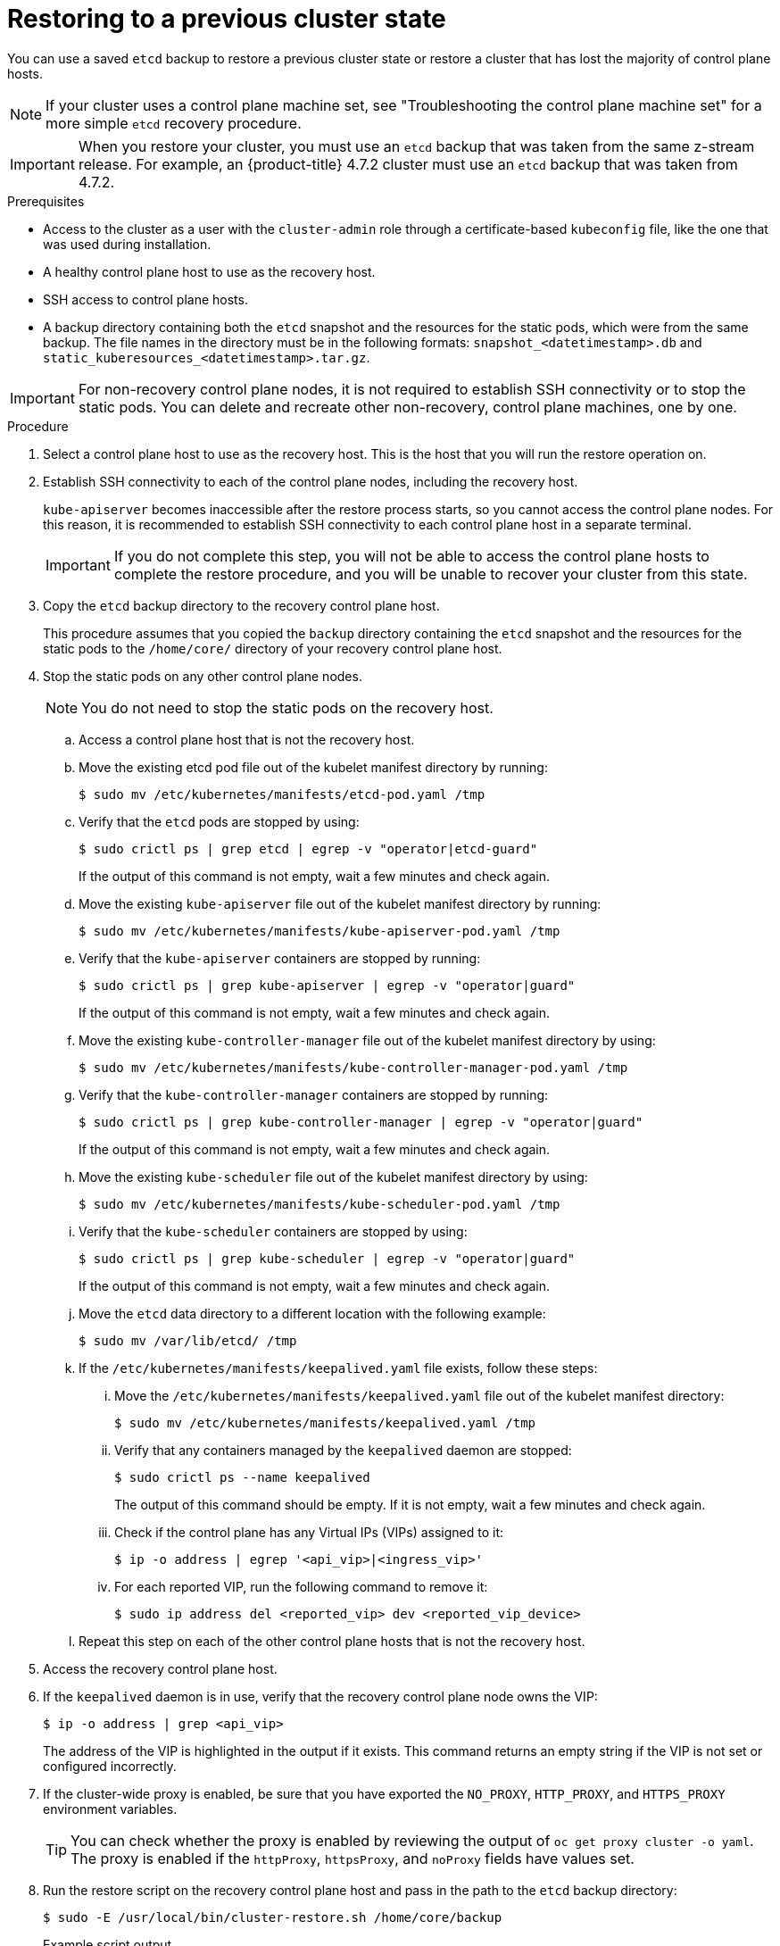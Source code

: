 // Module included in the following assemblies:
//
// * disaster_recovery/scenario-2-restoring-cluster-state.adoc
// * post_installation_configuration/cluster-tasks.adoc


:_mod-docs-content-type: PROCEDURE
[id="dr-scenario-2-restoring-cluster-state_{context}"]
= Restoring to a previous cluster state

You can use a saved `etcd` backup to restore a previous cluster state or restore a cluster that has lost the majority of control plane hosts.

[NOTE]
====
If your cluster uses a control plane machine set, see "Troubleshooting the control plane machine set" for a more simple `etcd` recovery procedure.
====

[IMPORTANT]
====
When you restore your cluster, you must use an `etcd` backup that was taken from the same z-stream release. For example, an {product-title} 4.7.2 cluster must use an `etcd` backup that was taken from 4.7.2.
====

.Prerequisites

* Access to the cluster as a user with the `cluster-admin` role through a certificate-based `kubeconfig` file, like the one that was used during installation.
* A healthy control plane host to use as the recovery host.
* SSH access to control plane hosts.
* A backup directory containing both the `etcd` snapshot and the resources for the static pods, which were from the same backup. The file names in the directory must be in the following formats: `snapshot_<datetimestamp>.db` and `static_kuberesources_<datetimestamp>.tar.gz`.

[IMPORTANT]
====
For non-recovery control plane nodes, it is not required to establish SSH connectivity or to stop the static pods. You can delete and recreate other non-recovery, control plane machines, one by one.
====

.Procedure

. Select a control plane host to use as the recovery host. This is the host that you will run the restore operation on.

. Establish SSH connectivity to each of the control plane nodes, including the recovery host.
+
`kube-apiserver` becomes inaccessible after the restore process starts, so you cannot access the control plane nodes. For this reason, it is recommended to establish SSH connectivity to each control plane host in a separate terminal.
+
[IMPORTANT]
====
If you do not complete this step, you will not be able to access the control plane hosts to complete the restore procedure, and you will be unable to recover your cluster from this state.
====

. Copy the `etcd` backup directory to the recovery control plane host.
+
This procedure assumes that you copied the `backup` directory containing the `etcd` snapshot and the resources for the static pods to the `/home/core/` directory of your recovery control plane host.

. Stop the static pods on any other control plane nodes.
+
[NOTE]
====
You do not need to stop the static pods on the recovery host.
====

.. Access a control plane host that is not the recovery host.

.. Move the existing etcd pod file out of the kubelet manifest directory by running:
+
[source,terminal]
----
$ sudo mv /etc/kubernetes/manifests/etcd-pod.yaml /tmp
----

.. Verify that the `etcd` pods are stopped by using:
+
[source,terminal]
----
$ sudo crictl ps | grep etcd | egrep -v "operator|etcd-guard"
----
+
If the output of this command is not empty, wait a few minutes and check again.

.. Move the existing `kube-apiserver` file out of the kubelet manifest directory by running:
+
[source,terminal]
----
$ sudo mv /etc/kubernetes/manifests/kube-apiserver-pod.yaml /tmp
----

.. Verify that the `kube-apiserver` containers are stopped by running:
+
[source,terminal]
----
$ sudo crictl ps | grep kube-apiserver | egrep -v "operator|guard"
----
+
If the output of this command is not empty, wait a few minutes and check again.

.. Move the existing `kube-controller-manager` file out of the kubelet manifest directory by using:
+
[source,terminal]
----
$ sudo mv /etc/kubernetes/manifests/kube-controller-manager-pod.yaml /tmp
----

.. Verify that the `kube-controller-manager` containers are stopped by running:
+
[source,terminal]
----
$ sudo crictl ps | grep kube-controller-manager | egrep -v "operator|guard"
----
If the output of this command is not empty, wait a few minutes and check again.

.. Move the existing `kube-scheduler` file out of the kubelet manifest directory by using:
+
[source,terminal]
----
$ sudo mv /etc/kubernetes/manifests/kube-scheduler-pod.yaml /tmp
----

.. Verify that the `kube-scheduler` containers are stopped by using:
+
[source,terminal]
----
$ sudo crictl ps | grep kube-scheduler | egrep -v "operator|guard"
----
If the output of this command is not empty, wait a few minutes and check again.

.. Move the `etcd` data directory to a different location with the following example:
+
[source,terminal]
----
$ sudo mv /var/lib/etcd/ /tmp
----

.. If the `/etc/kubernetes/manifests/keepalived.yaml` file exists, follow these steps:

... Move the `/etc/kubernetes/manifests/keepalived.yaml` file out of the kubelet manifest directory:
+
[source,terminal]
----
$ sudo mv /etc/kubernetes/manifests/keepalived.yaml /tmp
----

... Verify that any containers managed by the `keepalived` daemon are stopped:
+
[source,terminal]
----
$ sudo crictl ps --name keepalived
----
+
The output of this command should be empty. If it is not empty, wait a few minutes and check again.

... Check if the control plane has any Virtual IPs (VIPs) assigned to it:
+
[source,terminal]
----
$ ip -o address | egrep '<api_vip>|<ingress_vip>'
----

... For each reported VIP, run the following command to remove it:
+
[source,terminal]
----
$ sudo ip address del <reported_vip> dev <reported_vip_device>
----

.. Repeat this step on each of the other control plane hosts that is not the recovery host.

. Access the recovery control plane host.

. If the `keepalived` daemon is in use, verify that the recovery control plane node owns the VIP:
+
[source,terminal]
----
$ ip -o address | grep <api_vip>
----
+
The address of the VIP is highlighted in the output if it exists. This command returns an empty string if the VIP is not set or configured incorrectly.

. If the cluster-wide proxy is enabled, be sure that you have exported the `NO_PROXY`, `HTTP_PROXY`, and `HTTPS_PROXY` environment variables.
+
[TIP]
====
You can check whether the proxy is enabled by reviewing the output of `oc get proxy cluster -o yaml`. The proxy is enabled if the `httpProxy`, `httpsProxy`, and `noProxy` fields have values set.
====

. Run the restore script on the recovery control plane host and pass in the path to the `etcd` backup directory:
+
[source,terminal]
----
$ sudo -E /usr/local/bin/cluster-restore.sh /home/core/backup
----
+
.Example script output
[source,terminal]
----
...stopping kube-scheduler-pod.yaml
...stopping kube-controller-manager-pod.yaml
...stopping etcd-pod.yaml
...stopping kube-apiserver-pod.yaml
Waiting for container etcd to stop
.complete
Waiting for container etcdctl to stop
.............................complete
Waiting for container etcd-metrics to stop
complete
Waiting for container kube-controller-manager to stop
complete
Waiting for container kube-apiserver to stop
..........................................................................................complete
Waiting for container kube-scheduler to stop
complete
Moving etcd data-dir /var/lib/etcd/member to /var/lib/etcd-backup
starting restore-etcd static pod
starting kube-apiserver-pod.yaml
static-pod-resources/kube-apiserver-pod-7/kube-apiserver-pod.yaml
starting kube-controller-manager-pod.yaml
static-pod-resources/kube-controller-manager-pod-7/kube-controller-manager-pod.yaml
starting kube-scheduler-pod.yaml
static-pod-resources/kube-scheduler-pod-8/kube-scheduler-pod.yaml
----
+

The cluster-restore.sh script must show that `etcd`, `kube-apiserver`, `kube-controller-manager`, and `kube-scheduler` pods are stopped and then started at the end of the restore process.
+
[NOTE]
====
The restore process can cause nodes to enter the `NotReady` state if the node certificates were updated after the last `etcd` backup.
====

. Check the nodes to ensure they are in the `Ready` state.
.. Run the following command:
+
[source,terminal]
----
$ oc get nodes -w
----
+
.Sample output
[source,terminal]
----
NAME                STATUS  ROLES          AGE     VERSION
host-172-25-75-28   Ready   master         3d20h   v1.26.0
host-172-25-75-38   Ready   infra,worker   3d20h   v1.26.0
host-172-25-75-40   Ready   master         3d20h   v1.26.0
host-172-25-75-65   Ready   master         3d20h   v1.26.0
host-172-25-75-74   Ready   infra,worker   3d20h   v1.26.0
host-172-25-75-79   Ready   worker         3d20h   v1.26.0
host-172-25-75-86   Ready   worker         3d20h   v1.26.0
host-172-25-75-98   Ready   infra,worker   3d20h   v1.26.0
----
+
It can take several minutes for all nodes to report their state.

.. If any nodes are in the `NotReady` state, log in to the nodes and remove all of the PEM files from the `/var/lib/kubelet/pki` directory on each node. You can SSH into the nodes or use the terminal window in the web console.
+
[source,terminal]
----
$  ssh -i <ssh-key-path> core@<master-hostname>
----
+
.Sample `pki` directory
[source,terminal]
----
sh-4.4# pwd
/var/lib/kubelet/pki
sh-4.4# ls
kubelet-client-2022-04-28-11-24-09.pem  kubelet-server-2022-04-28-11-24-15.pem
kubelet-client-current.pem              kubelet-server-current.pem
----

. Restart the kubelet service on all control plane hosts.

.. From the recovery host, run:
+
[source,terminal]
----
$ sudo systemctl restart kubelet.service
----

.. Repeat this step on all other control plane hosts.

. Approve the pending Certificate Signing Requests (CSRs):
+
[NOTE]
====
Clusters with no worker nodes, such as single-node clusters or clusters consisting of three schedulable control plane nodes, will not have any pending CSRs to approve. You can skip all the commands listed in this step.
====

.. Get the list of current CSRs by running:
+
[source,terminal]
----
$ oc get csr
----
+
.Example output
----
NAME        AGE    SIGNERNAME                                    REQUESTOR                                                                   CONDITION
csr-2s94x   8m3s   kubernetes.io/kubelet-serving                 system:node:<node_name>                                                     Pending <1>
csr-4bd6t   8m3s   kubernetes.io/kubelet-serving                 system:node:<node_name>                                                     Pending <1>
csr-4hl85   13m    kubernetes.io/kube-apiserver-client-kubelet   system:serviceaccount:openshift-machine-config-operator:node-bootstrapper   Pending <2>
csr-zhhhp   3m8s   kubernetes.io/kube-apiserver-client-kubelet   system:serviceaccount:openshift-machine-config-operator:node-bootstrapper   Pending <2>
...
----
<1> A pending kubelet service

CSR (for user-provisioned installations).
<2> A pending `node-bootstrapper` CSR.

.. Review the details of a CSR to verify that it is valid by running:
+
[source,terminal]
----
$ oc describe csr <csr_name> <1>
----
<1> `<csr_name>` is the name of a CSR from the list of current CSRs.

.. Approve each valid `node-bootstrapper` CSR by running:
+
[source,terminal]
----
$ oc adm certificate approve <csr_name>
----

.. For user-provisioned installations, approve each valid kubelet service CSR by running:
+
[source,terminal]
----
$ oc adm certificate approve <csr_name>
----

. Verify that the single member control plane has started successfully.

.. From the recovery host, verify that the `etcd` container is running by using:
+
[source,terminal]
----
$ sudo crictl ps | grep etcd | egrep -v "operator|etcd-guard"
----
+
.Example output
[source,terminal]
----
3ad41b7908e32       36f86e2eeaaffe662df0d21041eb22b8198e0e58abeeae8c743c3e6e977e8009                                                         About a minute ago   Running             etcd                                          0                   7c05f8af362f0
----

.. From the recovery host, verify that the `etcd` pod is running by using:
+
[source,terminal]
----
$ oc -n openshift-etcd get pods -l k8s-app=etcd
----
+
.Example output
[source,terminal]
----
NAME                                             READY   STATUS      RESTARTS   AGE
etcd-ip-10-0-143-125.ec2.internal                1/1     Running     1          2m47s
----
+
If the status is `Pending`, or the output lists more than one running `etcd` pod, wait a few minutes and check again.

. If you are using the `OVNKubernetes` network plugin, you must restart `ovnkube-controlplane` pods.
.. Delete all of the `ovnkube-controlplane` pods by running:
+
[source,terminal]
----
$ oc -n openshift-ovn-kubernetes delete pod -l app=ovnkube-control-plane
----
.. Verify that all of the `ovnkube-controlplane` pods were redeployed by using:
+
[source,terminal]
----
$ oc -n openshift-ovn-kubernetes get pod -l app=ovnkube-control-plane
----

. Verify that the Cluster Network Operator (CNO) redeploys the OVN-Kubernetes control plane and that it no longer references the non-recovery controller IP addresses. To verify this result, regularly check the output of the following command. Wait until it returns an empty result before you proceed to restart the Open Virtual Network (OVN) Kubernetes pods on all of the hosts in the next step.
+
[source,terminal]
----
$ oc -n openshift-ovn-kubernetes get ds/ovnkube-master -o yaml | grep -E '<non-recovery_controller_ip_1>|<non-recovery_controller_ip_2>'
----
+
[NOTE]
====
It can take at least 5-10 minutes for the OVN-Kubernetes control plane to be redeployed and the previous command to return empty output.
====

. Restart the Open Virtual Network (OVN) Kubernetes pods on all the hosts.
+
[NOTE]
====
Validating and mutating admission webhooks can reject pods. If you add any additional webhooks with the `failurePolicy` set to `Fail`, then they can reject pods and the restoration process can fail. You can avoid this by saving and deleting webhooks while restoring the cluster state. After the cluster state is restored successfully, you can enable the webhooks again.

Alternatively, you can temporarily set the `failurePolicy` to `Ignore` while restoring the cluster state. After the cluster state is restored successfully, you can set the `failurePolicy` to `Fail`.
====

.. Remove the northbound database (nbdb) and southbound database (sbdb). Access the recovery host and the remaining control plane nodes by using Secure Shell (SSH) and run:
+
[source,terminal]
----
$ sudo rm -f /var/lib/ovn/etc/*.db
----

.. Delete all OVN-Kubernetes control plane pods by running the following command:
+
[source,terminal]
----
$ oc delete pods -l app=ovnkube-master -n openshift-ovn-kubernetes
----

.. Ensure that any OVN-Kubernetes control plane pods are deployed again and are in a `Running` state by running the following command:
+
[source,terminal]
----
$ oc get pods -l app=ovnkube-master -n openshift-ovn-kubernetes
----
+
.Example output
[source,terminal]
----
NAME                   READY   STATUS    RESTARTS   AGE
ovnkube-master-nb24h   4/4     Running   0          48s
----

.. Verify that the `ovnkube-node` pod is running again with:
+
[source,terminal]
----
$ oc get pods -n openshift-ovn-kubernetes -o name | grep ovnkube-node | while read p ; do oc delete $p -n openshift-ovn-kubernetes ; done
----

.. Ensure that all the `ovnkube-node` pods are deployed again and are in a `Running` state by running the following command:
+
[source,terminal]
----
$ oc get  pods -n openshift-ovn-kubernetes | grep ovnkube-node
----

. Delete and re-create other non-recovery, control plane machines, one by one. After the machines are re-created, a new revision is forced and `etcd` automatically scales up.
+
** If you use a user-provisioned bare metal installation, you can re-create a control plane machine by using the same method that you used to originally create it. For more information, see "Installing a user-provisioned cluster on bare metal".
+
[WARNING]
====
Do not delete and re-create the machine for the recovery host.
====
+
** If you are running installer-provisioned infrastructure, or you used the Machine API to create your machines, follow these steps:
+
[WARNING]
====
Do not delete and re-create the machine for the recovery host.

For bare metal installations on installer-provisioned infrastructure, control plane machines are not re-created. For more information, see "Replacing a bare-metal control plane node".
====
.. Obtain the machine for one of the lost control plane hosts.
+
In a terminal that has access to the cluster as a cluster-admin user, run the following command:
+
[source,terminal]
----
$ oc get machines -n openshift-machine-api -o wide
----
+
Example output:
+
[source,terminal]
----
NAME                                        PHASE     TYPE        REGION      ZONE         AGE     NODE                           PROVIDERID                              STATE
clustername-8qw5l-master-0                  Running   m4.xlarge   us-east-1   us-east-1a   3h37m   ip-10-0-131-183.ec2.internal   aws:///us-east-1a/i-0ec2782f8287dfb7e   stopped <1>
clustername-8qw5l-master-1                  Running   m4.xlarge   us-east-1   us-east-1b   3h37m   ip-10-0-143-125.ec2.internal   aws:///us-east-1b/i-096c349b700a19631   running
clustername-8qw5l-master-2                  Running   m4.xlarge   us-east-1   us-east-1c   3h37m   ip-10-0-154-194.ec2.internal    aws:///us-east-1c/i-02626f1dba9ed5bba  running
clustername-8qw5l-worker-us-east-1a-wbtgd   Running   m4.large    us-east-1   us-east-1a   3h28m   ip-10-0-129-226.ec2.internal   aws:///us-east-1a/i-010ef6279b4662ced   running
clustername-8qw5l-worker-us-east-1b-lrdxb   Running   m4.large    us-east-1   us-east-1b   3h28m   ip-10-0-144-248.ec2.internal   aws:///us-east-1b/i-0cb45ac45a166173b   running
clustername-8qw5l-worker-us-east-1c-pkg26   Running   m4.large    us-east-1   us-east-1c   3h28m   ip-10-0-170-181.ec2.internal   aws:///us-east-1c/i-06861c00007751b0a   running
----
<1> This is the control plane machine for the lost control plane host, `ip-10-0-131-183.ec2.internal`.

.. Save the machine configuration to a file on your file system by running:
+
[source,terminal]
----
$ oc get machine clustername-8qw5l-master-0 \ <1>
    -n openshift-machine-api \
    -o yaml \
    > new-master-machine.yaml
----
<1> Specify the name of the control plane machine for the lost control plane host.

.. Edit the `new-master-machine.yaml` file that was created in the previous step to assign a new name and remove unnecessary fields.

... Remove the entire `status` section by running:
+
[source,terminal]
----
status:
  addresses:
  - address: 10.0.131.183
    type: InternalIP
  - address: ip-10-0-131-183.ec2.internal
    type: InternalDNS
  - address: ip-10-0-131-183.ec2.internal
    type: Hostname
  lastUpdated: "2020-04-20T17:44:29Z"
  nodeRef:
    kind: Node
    name: ip-10-0-131-183.ec2.internal
    uid: acca4411-af0d-4387-b73e-52b2484295ad
  phase: Running
  providerStatus:
    apiVersion: awsproviderconfig.openshift.io/v1beta1
    conditions:
    - lastProbeTime: "2020-04-20T16:53:50Z"
      lastTransitionTime: "2020-04-20T16:53:50Z"
      message: machine successfully created
      reason: MachineCreationSucceeded
      status: "True"
      type: MachineCreation
    instanceId: i-0fdb85790d76d0c3f
    instanceState: stopped
    kind: AWSMachineProviderStatus
----

... Change the `metadata.name` field to a new name by running:
+
It is recommended to keep the same base name as the old machine and change the ending number to the next available number. In this example, `clustername-8qw5l-master-0` is changed to `clustername-8qw5l-master-3`:
+
[source,terminal]
----
apiVersion: machine.openshift.io/v1beta1
kind: Machine
metadata:
  ...
  name: clustername-8qw5l-master-3
  ...
----

... Remove the `spec.providerID` field by running:
+
[source,terminal]
----
providerID: aws:///us-east-1a/i-0fdb85790d76d0c3f
----

... Remove the `metadata.annotations` and `metadata.generation` fields by running:
+
[source,terminal]
----
annotations:
  machine.openshift.io/instance-state: running
...
generation: 2
----

... Remove the `metadata.resourceVersion` and `metadata.uid` fields by running:
+
[source,terminal]
----
resourceVersion: "13291"
uid: a282eb70-40a2-4e89-8009-d05dd420d31a
----

.. Delete the machine of the lost control plane host by running:
+
[source,terminal]
----
$ oc delete machine -n openshift-machine-api clustername-8qw5l-master-0 <1>
----
<1> Specify the name of the control plane machine for the lost control plane host.

.. Verify that the machine was deleted by running:
+
[source,terminal]
----
$ oc get machines -n openshift-machine-api -o wide
----
+
Example output:
+
[source,terminal]
----
NAME                                        PHASE     TYPE        REGION      ZONE         AGE     NODE                           PROVIDERID                              STATE
clustername-8qw5l-master-1                  Running   m4.xlarge   us-east-1   us-east-1b   3h37m   ip-10-0-143-125.ec2.internal   aws:///us-east-1b/i-096c349b700a19631   running
clustername-8qw5l-master-2                  Running   m4.xlarge   us-east-1   us-east-1c   3h37m   ip-10-0-154-194.ec2.internal   aws:///us-east-1c/i-02626f1dba9ed5bba  running
clustername-8qw5l-worker-us-east-1a-wbtgd   Running   m4.large    us-east-1   us-east-1a   3h28m   ip-10-0-129-226.ec2.internal   aws:///us-east-1a/i-010ef6279b4662ced   running
clustername-8qw5l-worker-us-east-1b-lrdxb   Running   m4.large    us-east-1   us-east-1b   3h28m   ip-10-0-144-248.ec2.internal   aws:///us-east-1b/i-0cb45ac45a166173b   running
clustername-8qw5l-worker-us-east-1c-pkg26   Running   m4.large    us-east-1   us-east-1c   3h28m   ip-10-0-170-181.ec2.internal   aws:///us-east-1c/i-06861c00007751b0a   running
----

.. Create a machine by using the `new-master-machine.yaml` file by running:
+
[source,terminal]
----
$ oc apply -f new-master-machine.yaml
----

.. Verify that the new machine has been created by running:
+
[source,terminal]
----
$ oc get machines -n openshift-machine-api -o wide
----
+
Example output:
+
[source,terminal]
----
NAME                                        PHASE          TYPE        REGION      ZONE         AGE     NODE                           PROVIDERID                              STATE
clustername-8qw5l-master-1                  Running        m4.xlarge   us-east-1   us-east-1b   3h37m   ip-10-0-143-125.ec2.internal   aws:///us-east-1b/i-096c349b700a19631   running
clustername-8qw5l-master-2                  Running        m4.xlarge   us-east-1   us-east-1c   3h37m   ip-10-0-154-194.ec2.internal    aws:///us-east-1c/i-02626f1dba9ed5bba  running
clustername-8qw5l-master-3                  Provisioning   m4.xlarge   us-east-1   us-east-1a   85s     ip-10-0-173-171.ec2.internal    aws:///us-east-1a/i-015b0888fe17bc2c8  running <1>
clustername-8qw5l-worker-us-east-1a-wbtgd   Running        m4.large    us-east-1   us-east-1a   3h28m   ip-10-0-129-226.ec2.internal   aws:///us-east-1a/i-010ef6279b4662ced   running
clustername-8qw5l-worker-us-east-1b-lrdxb   Running        m4.large    us-east-1   us-east-1b   3h28m   ip-10-0-144-248.ec2.internal   aws:///us-east-1b/i-0cb45ac45a166173b   running
clustername-8qw5l-worker-us-east-1c-pkg26   Running        m4.large    us-east-1   us-east-1c   3h28m   ip-10-0-170-181.ec2.internal   aws:///us-east-1c/i-06861c00007751b0a   running
----
<1> The new machine, `clustername-8qw5l-master-3` is being created and is ready after the phase changes from `Provisioning` to `Running`.
+
It might take a few minutes for the new machine to be created. The `etcd` cluster Operator will automatically sync when the machine or node returns to a healthy state.

.. Repeat these steps for each lost control plane host that is not the recovery host.

. Turn off the quorum guard by entering:
+
[source,terminal]
----
$ oc patch etcd/cluster --type=merge -p '{"spec": {"unsupportedConfigOverrides": {"useUnsupportedUnsafeNonHANonProductionUnstableEtcd": true}}}'
----
+
This command ensures that you can successfully re-create secrets and roll out the static pods.

. In a separate terminal window within the recovery host, export the recovery `kubeconfig` file by running:
+
[source,terminal]
----
$ export KUBECONFIG=/etc/kubernetes/static-pod-resources/kube-apiserver-certs/secrets/node-kubeconfigs/localhost-recovery.kubeconfig
----

. Force `etcd` redeployment.
+
In the same terminal window where you exported the recovery `kubeconfig` file, run:
+
[source,terminal]
----
$ oc patch etcd cluster -p='{"spec": {"forceRedeploymentReason": "recovery-'"$( date --rfc-3339=ns )"'"}}' --type=merge <1>
----
<1> The `forceRedeploymentReason` value must be unique, which is why a timestamp is appended.
+
When the `etcd` cluster Operator performs a redeployment, the existing nodes are started with new pods similar to the initial bootstrap scale up.

. Turn the quorum guard back on by entering:
+
[source,terminal]
----
$ oc patch etcd/cluster --type=merge -p '{"spec": {"unsupportedConfigOverrides": null}}'
----

. You can verify that the `unsupportedConfigOverrides` section is removed from the object by running:
+
[source,terminal]
----
$ oc get etcd/cluster -oyaml
----

. Verify all nodes are updated to the latest revision.
+
In a terminal that has access to the cluster as a `cluster-admin` user, run:
+
[source,terminal]
----
$ oc get etcd -o=jsonpath='{range .items[0].status.conditions[?(@.type=="NodeInstallerProgressing")]}{.reason}{"\n"}{.message}{"\n"}'
----
+
Review the `NodeInstallerProgressing` status condition for `etcd` to verify that all nodes are at the latest revision. The output shows `AllNodesAtLatestRevision` upon successful update:
+
[source,terminal]
----
AllNodesAtLatestRevision
3 nodes are at revision 7 <1>
----
<1> In this example, the latest revision number is `7`.
+
If the output includes multiple revision numbers, such as `2 nodes are at revision 6; 1 nodes are at revision 7`, this means that the update is still in progress. Wait a few minutes and try again.

. After `etcd` is redeployed, force new rollouts for the control plane. `kube-apiserver` will reinstall itself on the other nodes because the kubelet is connected to API servers using an internal load balancer.
+
In a terminal that has access to the cluster as a `cluster-admin` user, run:

.. Force a new rollout for `kube-apiserver`:
+
[source,terminal]
----
$ oc patch kubeapiserver cluster -p='{"spec": {"forceRedeploymentReason": "recovery-'"$( date --rfc-3339=ns )"'"}}' --type=merge
----
+
Verify all nodes are updated to the latest revision.
+
[source,terminal]
----
$ oc get kubeapiserver -o=jsonpath='{range .items[0].status.conditions[?(@.type=="NodeInstallerProgressing")]}{.reason}{"\n"}{.message}{"\n"}'
----
+
Review the `NodeInstallerProgressing` status condition to verify that all nodes are at the latest revision. The output shows `AllNodesAtLatestRevision` upon successful update:
+
[source,terminal]
----
AllNodesAtLatestRevision
3 nodes are at revision 7 <1>
----
<1> In this example, the latest revision number is `7`.
+
If the output includes multiple revision numbers, such as `2 nodes are at revision 6; 1 nodes are at revision 7`, this means that the update is still in progress. Wait a few minutes and try again.

.. Force a new rollout for the Kubernetes controller manager by running the following command:
+
[source,terminal]
----
$ oc patch kubecontrollermanager cluster -p='{"spec": {"forceRedeploymentReason": "recovery-'"$( date --rfc-3339=ns )"'"}}' --type=merge
----
+
Verify all nodes are updated to the latest revision by running:
+
[source,terminal]
----
$ oc get kubecontrollermanager -o=jsonpath='{range .items[0].status.conditions[?(@.type=="NodeInstallerProgressing")]}{.reason}{"\n"}{.message}{"\n"}'
----
+
Review the `NodeInstallerProgressing` status condition to verify that all nodes are at the latest revision. The output shows `AllNodesAtLatestRevision` upon successful update:
+
[source,terminal]
----
AllNodesAtLatestRevision
3 nodes are at revision 7 <1>
----
<1> In this example, the latest revision number is `7`.
+
If the output includes multiple revision numbers, such as `2 nodes are at revision 6; 1 nodes are at revision 7`, this means that the update is still in progress. Wait a few minutes and try again.

.. Force a new rollout for the `kube-scheduler` by running:
+
[source,terminal]
----
$ oc patch kubescheduler cluster -p='{"spec": {"forceRedeploymentReason": "recovery-'"$( date --rfc-3339=ns )"'"}}' --type=merge
----
+
Verify all nodes are updated to the latest revision by using:
+
[source,terminal]
----
$ oc get kubescheduler -o=jsonpath='{range .items[0].status.conditions[?(@.type=="NodeInstallerProgressing")]}{.reason}{"\n"}{.message}{"\n"}'
----
+
Review the `NodeInstallerProgressing` status condition to verify that all nodes are at the latest revision. The output shows `AllNodesAtLatestRevision` upon successful update:
+
[source,terminal]
----
AllNodesAtLatestRevision
3 nodes are at revision 7 <1>
----
<1> In this example, the latest revision number is `7`.
+
If the output includes multiple revision numbers, such as `2 nodes are at revision 6; 1 nodes are at revision 7`, this means that the update is still in progress. Wait a few minutes and try again.

. Verify that all control plane hosts have started and joined the cluster.
+
In a terminal that has access to the cluster as a `cluster-admin` user, run the following command:
+
[source,terminal]
----
$ oc -n openshift-etcd get pods -l k8s-app=etcd
----
+
.Example output
[source,terminal]
----
etcd-ip-10-0-143-125.ec2.internal                2/2     Running     0          9h
etcd-ip-10-0-154-194.ec2.internal                2/2     Running     0          9h
etcd-ip-10-0-173-171.ec2.internal                2/2     Running     0          9h
----

To ensure that all workloads return to normal operation following a recovery procedure, restart each pod that stores `kube-apiserver` information. This includes {product-title} components such as routers, Operators, and third-party components.

[NOTE]
====
On completion of the previous procedural steps, you might need to wait a few minutes for all services to return to their restored state. For example, authentication by using `oc login` might not immediately work until the OAuth server pods are restarted.

Consider using the `system:admin` `kubeconfig` file for immediate authentication. This method basis its authentication on SSL/TLS client certificates as against OAuth tokens. You can authenticate with this file by issuing the following command:

[source,terminal]
----
$ export KUBECONFIG=<installation_directory>/auth/kubeconfig
----

Issue the following command to display your authenticated user name:

[source,terminal]
----
$ oc whoami
----
====
